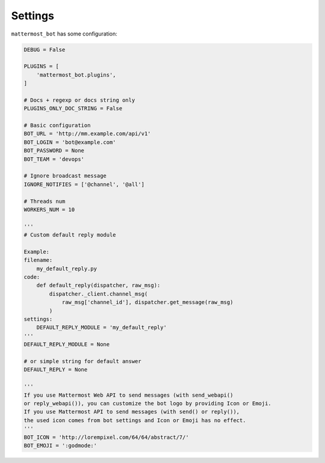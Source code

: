 .. _settings:

Settings
========

``mattermost_bot`` has some configuration:

.. code-block:: python

    DEBUG = False

    PLUGINS = [
        'mattermost_bot.plugins',
    ]

    # Docs + regexp or docs string only
    PLUGINS_ONLY_DOC_STRING = False

    # Basic configuration
    BOT_URL = 'http://mm.example.com/api/v1'
    BOT_LOGIN = 'bot@example.com'
    BOT_PASSWORD = None
    BOT_TEAM = 'devops'

    # Ignore broadcast message
    IGNORE_NOTIFIES = ['@channel', '@all']

    # Threads num
    WORKERS_NUM = 10

    '''
    # Custom default reply module

    Example:
    filename:
        my_default_reply.py
    code:
        def default_reply(dispatcher, raw_msg):
            dispatcher._client.channel_msg(
                raw_msg['channel_id'], dispatcher.get_message(raw_msg)
            )
    settings:
        DEFAULT_REPLY_MODULE = 'my_default_reply'
    '''
    DEFAULT_REPLY_MODULE = None

    # or simple string for default answer
    DEFAULT_REPLY = None

    '''
    If you use Mattermost Web API to send messages (with send_webapi()
    or reply_webapi()), you can customize the bot logo by providing Icon or Emoji.
    If you use Mattermost API to send messages (with send() or reply()),
    the used icon comes from bot settings and Icon or Emoji has no effect.
    '''
    BOT_ICON = 'http://lorempixel.com/64/64/abstract/7/'
    BOT_EMOJI = ':godmode:'
